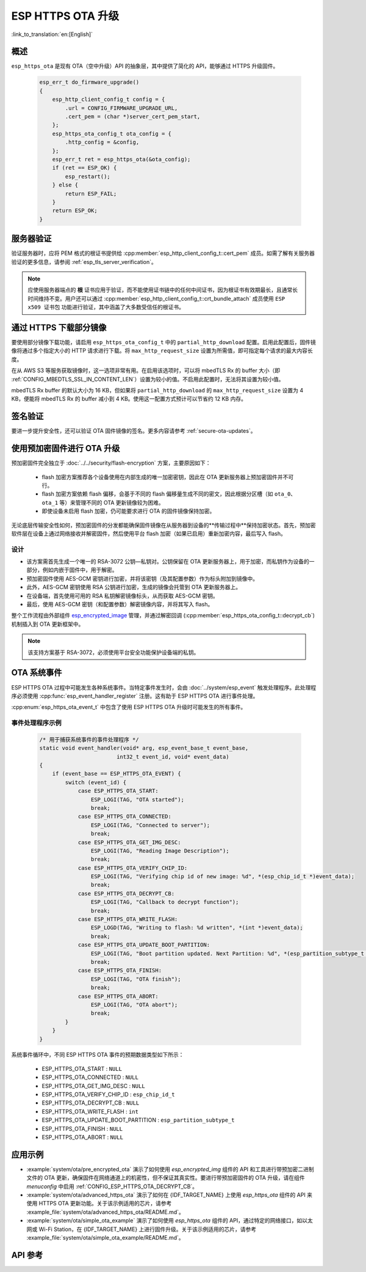 ESP HTTPS OTA 升级
====================

:link_to_translation:`en:[English]`

概述
--------

``esp_https_ota`` 是现有 OTA（空中升级）API 的抽象层，其中提供了简化的 API，能够通过 HTTPS 升级固件。

    .. code-block:: c

        esp_err_t do_firmware_upgrade()
        {
            esp_http_client_config_t config = {
                .url = CONFIG_FIRMWARE_UPGRADE_URL,
                .cert_pem = (char *)server_cert_pem_start,
            };
            esp_https_ota_config_t ota_config = {
                .http_config = &config,
            };
            esp_err_t ret = esp_https_ota(&ota_config);
            if (ret == ESP_OK) {
                esp_restart();
            } else {
                return ESP_FAIL;
            }
            return ESP_OK;
        }


服务器验证
-------------------

验证服务器时，应将 PEM 格式的根证书提供给 :cpp:member:`esp_http_client_config_t::cert_pem` 成员。如需了解有关服务器验证的更多信息，请参阅 :ref:`esp_tls_server_verification`。

.. note::

    应使用服务器端点的 **根** 证书应用于验证，而不能使用证书链中的任何中间证书，因为根证书有效期最长，且通常长时间维持不变。用户还可以通过 :cpp:member:`esp_http_client_config_t::crt_bundle_attach` 成员使用 ``ESP x509 证书包`` 功能进行验证，其中涵盖了大多数受信任的根证书。

通过 HTTPS 下载部分镜像
---------------------------------

要使用部分镜像下载功能，请启用 ``esp_https_ota_config_t`` 中的 ``partial_http_download`` 配置。启用此配置后，固件镜像将通过多个指定大小的 HTTP 请求进行下载。将 ``max_http_request_size`` 设置为所需值，即可指定每个请求的最大内容长度。

在从 AWS S3 等服务获取镜像时，这一选项非常有用。在启用该选项时，可以将 mbedTLS Rx 的 buffer 大小（即 :ref:`CONFIG_MBEDTLS_SSL_IN_CONTENT_LEN`）设置为较小的值。不启用此配置时，无法将其设置为较小值。

mbedTLS Rx buffer 的默认大小为 16 KB，但如果将 ``partial_http_download`` 的 ``max_http_request_size`` 设置为 4 KB，便能将 mbedTLS Rx 的 buffer 减小到 4 KB。使用这一配置方式预计可以节省约 12 KB 内存。


签名验证
----------------------

要进一步提升安全性，还可以验证 OTA 固件镜像的签名。更多内容请参考 :ref:`secure-ota-updates`。

.. _ota_updates_pre-encrypted-firmware:

使用预加密固件进行 OTA 升级
----------------------------------------

预加密固件完全独立于 :doc:`../../security/flash-encryption` 方案，主要原因如下：

 * flash 加密方案推荐各个设备使用在内部生成的唯一加密密钥，因此在 OTA 更新服务器上预加密固件并不可行。

 * flash 加密方案依赖 flash 偏移，会基于不同的 flash 偏移量生成不同的密文，因此根据分区槽（如 ``ota_0``、``ota_1`` 等）来管理不同的 OTA 更新镜像较为困难。

 * 即使设备未启用 flash 加密，仍可能要求进行 OTA 的固件镜像保持加密。

无论底层传输安全性如何，预加密固件的分发都能确保固件镜像在从服务器到设备的**传输过程中**保持加密状态。首先，预加密软件层在设备上通过网络接收并解密固件，然后使用平台 flash 加密（如果已启用）重新加密内容，最后写入 flash。

设计
^^^^

* 该方案需首先生成一个唯一的 RSA-3072 公钥—私钥对。公钥保留在 OTA 更新服务器上，用于加密，而私钥作为设备的一部分，例如内嵌于固件中，用于解密。
* 预加密固件使用 AES-GCM 密钥进行加密，并将该密钥（及其配置参数）作为标头附加到镜像中。
* 此外，AES-GCM 密钥使用 RSA 公钥进行加密，生成的镜像会托管到 OTA 更新服务器上。
* 在设备端，首先使用可用的 RSA 私钥解密镜像标头，从而获取 AES-GCM 密钥。
* 最后，使用 AES-GCM 密钥（和配置参数）解密镜像内容，并将其写入 flash。

整个工作流程由外部组件 `esp_encrypted_image <https://github.com/espressif/idf-extra-components/blob/master/esp_encrypted_img>`_ 管理，并通过解密回调 (:cpp:member:`esp_https_ota_config_t::decrypt_cb`) 机制插入到 OTA 更新框架中。

.. note::
    该支持方案基于 RSA-3072，必须使用平台安全功能保护设备端的私钥。

OTA 系统事件
-----------------

ESP HTTPS OTA 过程中可能发生各种系统事件。当特定事件发生时，会由 :doc:`../system/esp_event` 触发处理程序。此处理程序必须使用 :cpp:func:`esp_event_handler_register` 注册。这有助于 ESP HTTPS OTA 进行事件处理。

:cpp:enum:`esp_https_ota_event_t` 中包含了使用 ESP HTTPS OTA 升级时可能发生的所有事件。

事件处理程序示例
^^^^^^^^^^^^^^^^^^^^^

    .. code-block:: c

        /* 用于捕获系统事件的事件处理程序 */
        static void event_handler(void* arg, esp_event_base_t event_base,
                                int32_t event_id, void* event_data)
        {
            if (event_base == ESP_HTTPS_OTA_EVENT) {
                switch (event_id) {
                    case ESP_HTTPS_OTA_START:
                        ESP_LOGI(TAG, "OTA started");
                        break;
                    case ESP_HTTPS_OTA_CONNECTED:
                        ESP_LOGI(TAG, "Connected to server");
                        break;
                    case ESP_HTTPS_OTA_GET_IMG_DESC:
                        ESP_LOGI(TAG, "Reading Image Description");
                        break;
                    case ESP_HTTPS_OTA_VERIFY_CHIP_ID:
                        ESP_LOGI(TAG, "Verifying chip id of new image: %d", *(esp_chip_id_t *)event_data);
                        break;
                    case ESP_HTTPS_OTA_DECRYPT_CB:
                        ESP_LOGI(TAG, "Callback to decrypt function");
                        break;
                    case ESP_HTTPS_OTA_WRITE_FLASH:
                        ESP_LOGD(TAG, "Writing to flash: %d written", *(int *)event_data);
                        break;
                    case ESP_HTTPS_OTA_UPDATE_BOOT_PARTITION:
                        ESP_LOGI(TAG, "Boot partition updated. Next Partition: %d", *(esp_partition_subtype_t *)event_data);
                        break;
                    case ESP_HTTPS_OTA_FINISH:
                        ESP_LOGI(TAG, "OTA finish");
                        break;
                    case ESP_HTTPS_OTA_ABORT:
                        ESP_LOGI(TAG, "OTA abort");
                        break;
                }
            }
        }

系统事件循环中，不同 ESP HTTPS OTA 事件的预期数据类型如下所示：

    - ESP_HTTPS_OTA_START                     : ``NULL``
    - ESP_HTTPS_OTA_CONNECTED                 : ``NULL``
    - ESP_HTTPS_OTA_GET_IMG_DESC              : ``NULL``
    - ESP_HTTPS_OTA_VERIFY_CHIP_ID            : ``esp_chip_id_t``
    - ESP_HTTPS_OTA_DECRYPT_CB                : ``NULL``
    - ESP_HTTPS_OTA_WRITE_FLASH               : ``int``
    - ESP_HTTPS_OTA_UPDATE_BOOT_PARTITION     : ``esp_partition_subtype_t``
    - ESP_HTTPS_OTA_FINISH                    : ``NULL``
    - ESP_HTTPS_OTA_ABORT                     : ``NULL``

应用示例
----------------

- :example:`system/ota/pre_encrypted_ota` 演示了如何使用 `esp_encrypted_img` 组件的 API 和工具进行带预加密二进制文件的 OTA 更新，确保固件在网络通道上的机密性，但不保证其真实性。要进行带预加密固件的 OTA 升级，请在组件 `menuconfig` 中启用 :ref:`CONFIG_ESP_HTTPS_OTA_DECRYPT_CB`。

- :example:`system/ota/advanced_https_ota` 演示了如何在 {IDF_TARGET_NAME} 上使用 `esp_https_ota` 组件的 API 来使用 HTTPS OTA 更新功能。关于该示例适用的芯片，请参考 :example_file:`system/ota/advanced_https_ota/README.md`。

- :example:`system/ota/simple_ota_example` 演示了如何使用 `esp_https_ota` 组件的 API，通过特定的网络接口，如以太网或 Wi-Fi Station，在 {IDF_TARGET_NAME} 上进行固件升级。关于该示例适用的芯片，请参考 :example_file:`system/ota/simple_ota_example/README.md`。

API 参考
-------------

.. include-build-file:: inc/esp_https_ota.inc
